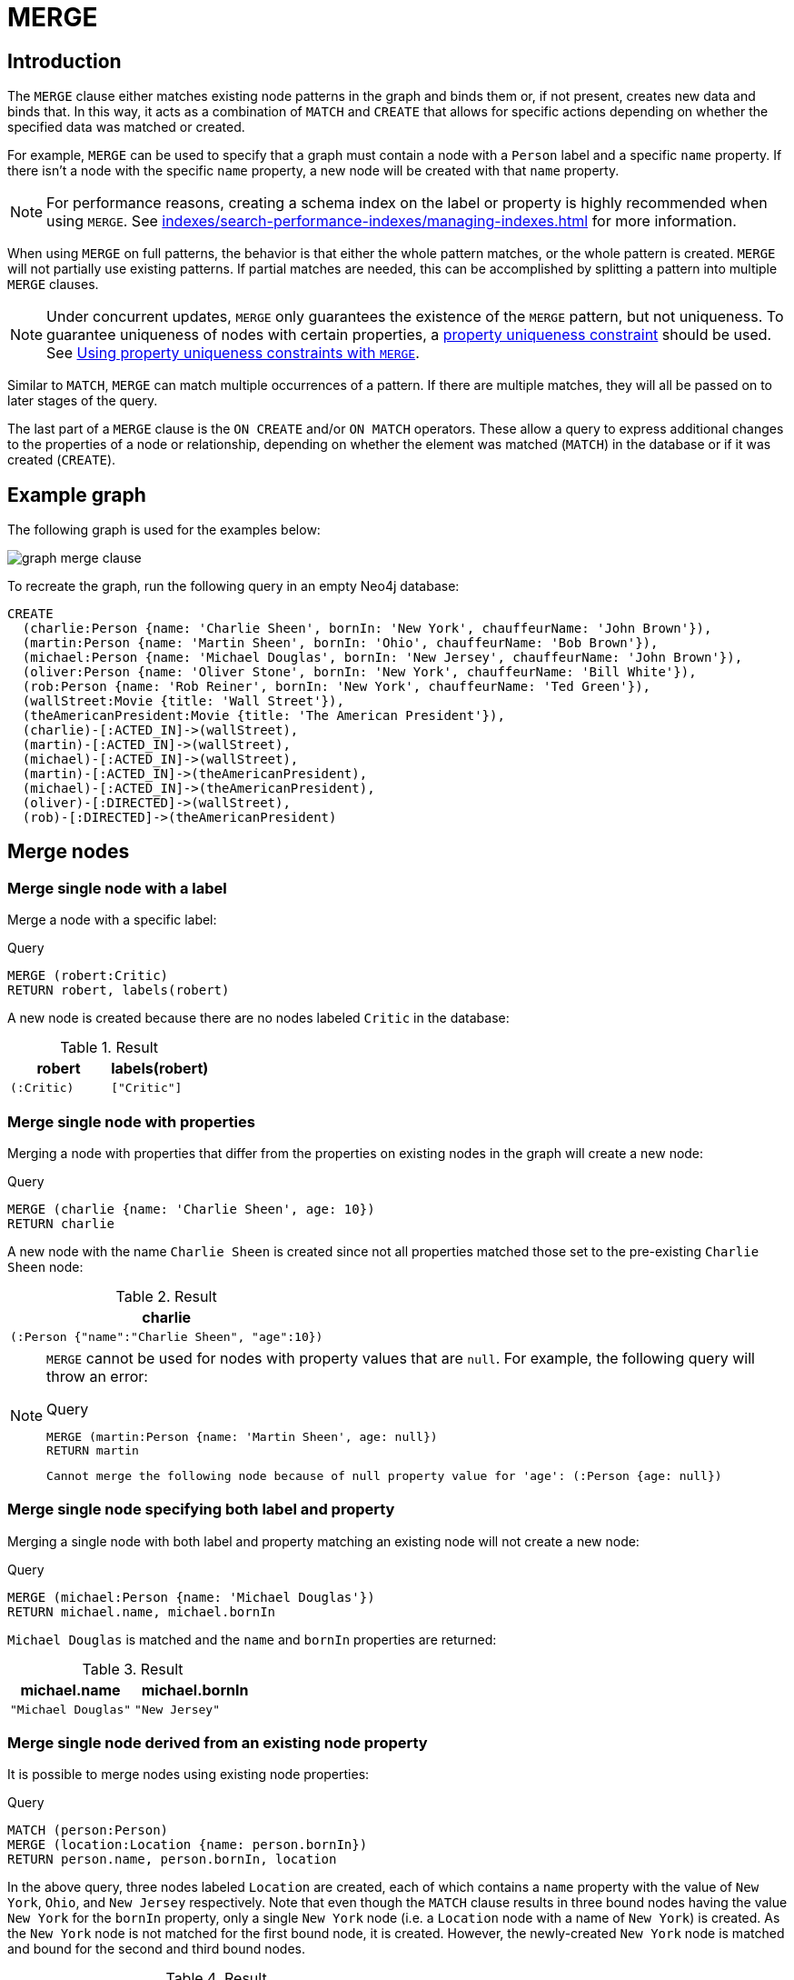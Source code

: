 :description: The `MERGE` clause ensures that a pattern exists in the graph.

[[query-merge]]
= MERGE

[[query-merge-introduction]]
== Introduction

The `MERGE` clause either matches existing node patterns in the graph and binds them or, if not present, creates new data and binds that.
In this way, it acts as a combination of `MATCH` and `CREATE` that allows for specific actions depending on whether the specified data was matched or created.

For example, `MERGE` can be used to specify that a graph must contain a node with a `Person` label and a specific `name` property.
If there isn't a node with the specific `name` property, a new node will be created with that `name` property.

[NOTE]
====
For performance reasons, creating a schema index on the label or property is highly recommended when using `MERGE`.
See xref:indexes/search-performance-indexes/managing-indexes.adoc[] for more information.
====

When using `MERGE` on full patterns, the behavior is that either the whole pattern matches, or the whole pattern is created.
`MERGE` will not partially use existing patterns.
If partial matches are needed, this can be accomplished by splitting a pattern into multiple `MERGE` clauses.

[NOTE]
====
Under concurrent updates, `MERGE` only guarantees the existence of the `MERGE` pattern, but not uniqueness.
To guarantee uniqueness of nodes with certain properties, a xref::constraints/index.adoc[property uniqueness constraint] should be used.
See xref::clauses/merge.adoc#query-merge-using-unique-constraints[Using property uniqueness constraints with `MERGE`].
====

Similar to `MATCH`, `MERGE` can match multiple occurrences of a pattern.
If there are multiple matches, they will all be passed on to later stages of the query.

The last part of a `MERGE` clause is the `ON CREATE` and/or `ON MATCH` operators.
These allow a query to express additional changes to the properties of a node or relationship, depending on whether the element was matched (`MATCH`) in the database or if it was created (`CREATE`).

== Example graph

The following graph is used for the examples below:

image::graph_merge_clause.svg[]

To recreate the graph, run the following query in an empty Neo4j database:

[source, cypher, role=test-setup]
----
CREATE
  (charlie:Person {name: 'Charlie Sheen', bornIn: 'New York', chauffeurName: 'John Brown'}),
  (martin:Person {name: 'Martin Sheen', bornIn: 'Ohio', chauffeurName: 'Bob Brown'}),
  (michael:Person {name: 'Michael Douglas', bornIn: 'New Jersey', chauffeurName: 'John Brown'}),
  (oliver:Person {name: 'Oliver Stone', bornIn: 'New York', chauffeurName: 'Bill White'}),
  (rob:Person {name: 'Rob Reiner', bornIn: 'New York', chauffeurName: 'Ted Green'}),
  (wallStreet:Movie {title: 'Wall Street'}),
  (theAmericanPresident:Movie {title: 'The American President'}),
  (charlie)-[:ACTED_IN]->(wallStreet),
  (martin)-[:ACTED_IN]->(wallStreet),
  (michael)-[:ACTED_IN]->(wallStreet),
  (martin)-[:ACTED_IN]->(theAmericanPresident),
  (michael)-[:ACTED_IN]->(theAmericanPresident),
  (oliver)-[:DIRECTED]->(wallStreet),
  (rob)-[:DIRECTED]->(theAmericanPresident)
----

[[query-merge-node-derived]]
== Merge nodes

[[merge-merge-single-node-with-a-label]]
=== Merge single node with a label

Merge a node with a specific label:

.Query
[source, cypher]
----
MERGE (robert:Critic)
RETURN robert, labels(robert)
----

A new node is created because there are no nodes labeled `Critic` in the database:

.Result
[role="queryresult",options="header",cols="2*<m"]
|===
| robert | labels(robert)
| (:Critic) | ["Critic"]
|===


[[merge-merge-single-node-with-properties]]
=== Merge single node with properties

Merging a node with properties that differ from the properties on existing nodes in the graph will create a new node:

.Query
[source, cypher]
----
MERGE (charlie {name: 'Charlie Sheen', age: 10})
RETURN charlie
----

A new node with the name `Charlie Sheen` is created since not all properties matched those set to the pre-existing `Charlie Sheen` node:

.Result
[role="queryresult",options="header",cols="1*<m"]
|===
| charlie
| (:Person {"name":"Charlie Sheen", "age":10})
|===


[NOTE]
====
`MERGE` cannot be used for nodes with property values that are `null`.
For example, the following query will throw an error:

.Query
[source, cypher, role=test-fail]
----
MERGE (martin:Person {name: 'Martin Sheen', age: null})
RETURN martin
----

[source, error]
----
Cannot merge the following node because of null property value for 'age': (:Person {age: null})
----
====

[[merge-merge-single-node-specifying-both-label-and-property]]
=== Merge single node specifying both label and property

Merging a single node with both label and property matching an existing node will not create a new node:

.Query
[source, cypher]
----
MERGE (michael:Person {name: 'Michael Douglas'})
RETURN michael.name, michael.bornIn
----

`Michael Douglas` is matched and the `name` and `bornIn` properties are returned:

.Result
[role="queryresult",options="header",cols="2*<m"]
|===
| michael.name | michael.bornIn
| "Michael Douglas" | "New Jersey"
|===

[[merge-merge-single-node-derived-from-an-existing-node-property]]
=== Merge single node derived from an existing node property

It is possible to merge nodes using existing node properties:

.Query
[source, cypher]
----
MATCH (person:Person)
MERGE (location:Location {name: person.bornIn})
RETURN person.name, person.bornIn, location
----

In the above query, three nodes labeled `Location` are created, each of which contains a `name` property with the value of `New York`, `Ohio`, and `New Jersey` respectively.
Note that even though the `MATCH` clause results in three bound nodes having the value `New York` for the `bornIn` property, only a single `New York` node (i.e. a `Location` node with a name of `New York`) is created.
As the `New York` node is not matched for the first bound node, it is created.
However, the newly-created `New York` node is matched and bound for the second and third bound nodes.

.Result
[role="queryresult",options="header",cols="3*<m"]
|===
| person.name | person.bornIn | location
| "Charlie Sheen" | "New York" | {name:"New York"}
| "Martin Sheen" | "Ohio" | {name:"Ohio"}
| "Michael Douglas" | "New Jersey" | {name:"New Jersey"}
| "Oliver Stone" | "New York" | {name:"New York"}
| "Rob Reiner" | "New York" | {name:"New York"}
|===

[[query-merge-on-create-on-match]]
== Use `ON CREATE` and `ON MATCH`

[[merge-merge-with-on-create]]
=== Merge with `ON CREATE`

Merge a node and set properties if the node needs to be created:

.Query
[source, cypher, role=test-result-skip]
----
MERGE (keanu:Person {name: 'Keanu Reeves', bornIn: 'Beirut', chauffeurName: 'Eric Brown'})
ON CREATE
  SET keanu.created = timestamp()
RETURN keanu.name, keanu.created
----

The query creates the `Person` node named `Keanu Reeves`, with a `bornIn` property set to `Beirut` and a `chauffeurName` property set to `Eric Brown`.
It also sets a timestamp for the `created` property.

.Result
[role="queryresult",options="header",cols="2*<m"]
|===
| keanu.name | keanu.created
| "Keanu Reeves" | 1655200898563
|===


[[merge-merge-with-on-match]]
=== Merge with `ON MATCH`

Merging nodes and setting properties on found nodes:

.Query
[source, cypher]
----
MERGE (person:Person)
ON MATCH
  SET person.found = true
RETURN person.name, person.found
----

The query finds all the `Person` nodes, sets a property on them, and returns them:

.Result
[role="queryresult",options="header",cols="2*<m"]
|===
| person.name | person.found
| "Charlie Sheen" | true
| "Martin Sheen" | true
| "Michael Douglas" | true
| "Oliver Stone" | true
| "Rob Reiner" | true
| "Keanu Reeves" | true
|===


[[merge-merge-with-on-create-and-on-match]]
=== Merge with `ON CREATE` and `ON MATCH`

.Query
[source, cypher, role=test-result-skip]
----
MERGE (keanu:Person {name: 'Keanu Reeves'})
ON CREATE
  SET keanu.created = timestamp()
ON MATCH
  SET keanu.lastSeen = timestamp()
RETURN keanu.name, keanu.created, keanu.lastSeen
----

Because the `Person` node named `Keanu Reeves` already exists, this query does not create a new node.
Instead, it adds a timestamp on the `lastSeen` property.

.Result
[role="queryresult",options="header",cols="3*<m"]
|===
| keanu.name | keanu.created | keanu.lastSeen
| "Keanu Reeves" | 1655200902354 | 1674655352124
|===


[[merge-merge-with-on-match-setting-multiple-properties]]
=== Merge with `ON MATCH` setting multiple properties

If multiple properties should be set, separate them with commas:

.Query
[source, cypher, role=test-result-skip]
----
MERGE (person:Person)
ON MATCH
  SET
    person.found = true,
    person.lastAccessed = timestamp()
RETURN person.name, person.found, person.lastAccessed
----

.Result
[role="queryresult",options="header",cols="3*<m"]
|===
| person.name | person.found | person.lastAccessed
| "Charlie Sheen" | true | 1655200903558
| "Martin Sheen" | true | 1655200903558
| "Michael Douglas" | true | 1655200903558
| "Oliver Stone" | true | 1655200903558
| "Rob Reiner" | true | 1655200903558
| "Keanu Reeves" | true | 1655200903558
|===


[[query-merge-relationships]]
== Merge relationships

[[merge-merge-on-a-relationship]]
=== Merge on a relationship

`MERGE` can be used to match or create a relationship:

.Query
[source, cypher]
----
MATCH
  (charlie:Person {name: 'Charlie Sheen'}),
  (wallStreet:Movie {title: 'Wall Street'})
MERGE (charlie)-[r:ACTED_IN]->(wallStreet)
RETURN charlie.name, type(r), wallStreet.title
----

`Charlie Sheen` had already been marked as acting in `Wall Street`, so the existing relationship is found and returned.
Note that in order to match or create a relationship when using `MERGE`, at least one bound node must be specified, which is done via the `MATCH` clause in the above example.

.Result
[role="queryresult",options="header",cols="3*<m"]
|===
| charlie.name | type(r) | wallStreet.title
| "Charlie Sheen" | "ACTED_IN" | "Wall Street"
|===

[NOTE]
====
`MERGE` cannot be used for relationships with property values that are `null`.
For example, the following query will throw an error:

.Query
[source, cypher, role=test-fail]
----
MERGE (martin:Person {name: 'Martin Sheen'})-[r:FATHER_OF {since: null}]->(charlie:Person {name: 'Charlie Sheen'})
RETURN type(r)
----

[source, error]
----
Cannot merge the following relationship because of null property value for 'since': (martin)-[:FATHER_OF {since: null}]->(charlie)
----
====

[[merge-merge-on-multiple-relationships]]
=== Merge on multiple relationships

.Query
[source, cypher]
----
MATCH
  (oliver:Person {name: 'Oliver Stone'}),
  (reiner:Person {name: 'Rob Reiner'})
MERGE (oliver)-[:DIRECTED]->(movie:Movie)<-[:DIRECTED]-(reiner)
RETURN movie
----

In the example graph, `Oliver Stone` and `Rob Reiner` have never worked together.
When trying to `MERGE` a `Movie` node between them, Neo4j will not use any of the existing `Movie` nodes already connected to either person.
Instead, a new `Movie` node is created.

.Result
[role="queryresult",options="header",cols="1*<m"]
|===
| movie
| (:Movie)
|===


[[merge-merge-on-an-undirected-relationship]]
=== Merge on an undirected relationship

`MERGE` can also be used without specifying the direction of a relationship.
Cypher will first try to xref:clauses/match.adoc#_match_on_an_undirected_relationship[match the relationship in both directions].
If the relationship does not exist in either direction, it will create one left to right.

.Query
[source, cypher]
----
MATCH
  (charlie:Person {name: 'Charlie Sheen'}),
  (oliver:Person {name: 'Oliver Stone'})
MERGE (charlie)-[r:KNOWS]-(oliver)
RETURN r
----

As `Charlie Sheen` and `Oliver Stone` do not know each other in the example graph, this `MERGE` query will create a `KNOWS` relationship between them.
The direction of the created relationship is left to right.

.Result
[role="queryresult",options="header",cols="1*<m"]
|===
| r
| [:KNOWS]
|===


[[merge-merge-on-a-relationship-between-two-existing-nodes]]
=== Merge on a relationship between two existing nodes

`MERGE` can be used in conjunction with preceding `MATCH` and `MERGE` clauses to create a relationship between two bound nodes `m` and `n`, where `m` is returned by `MATCH` and `n` is created or matched by the earlier `MERGE`.

.Query
[source, cypher]
----
MATCH (person:Person)
MERGE (location:Location {name: person.bornIn})
MERGE (person)-[r:BORN_IN]->(location)
RETURN person.name, person.bornIn, location
----

This builds on the example from xref::clauses/merge.adoc#merge-merge-single-node-derived-from-an-existing-node-property[Merge single node derived from an existing node property].
The second `MERGE` creates a `BORN_IN` relationship between each person and a location corresponding to the value of the person’s `bornIn` property.
`Charlie Sheen`, `Rob Reiner`, and `Oliver Stone` all have a `BORN_IN` relationship to the _same_ `Location` node (`New York`).

.Result
[role="queryresult",options="header",cols="3*<m"]
|===
| person.name | person.bornIn | location
| "Charlie Sheen" | "New York" | (:Location {name:"New York"})
| "Martin Sheen" | "Ohio" | (:Location {name:"Ohio"})
| "Michael Douglas" | "New Jersey" | (:Location {name:"New Jersey"})
| "Oliver Stone" | "New York" | (:Location {name:"New York"})
| "Rob Reiner" | "New York" | (:Location {name:"New York"})
| "Keanu Reeves" | "Beirut" | (:Location {name:"Beirut"})
|===


[[merge-merge-on-a-relationship-between-an-existing-node-and-a-merged-node-derived-from-a-node-property]]
=== Merge on a relationship between an existing node and a merged node derived from a node property

`MERGE` can be used to simultaneously create both a new node `n` and a relationship between a bound node `m` and `n`:

.Query
[source, cypher]
----
MATCH (person:Person)
MERGE (person)-[r:HAS_CHAUFFEUR]->(chauffeur:Chauffeur {name: person.chauffeurName})
RETURN person.name, person.chauffeurName, chauffeur
----

As `MERGE` found no matches -- in the example graph, there are no nodes labeled with `Chauffeur` and no `HAS_CHAUFFEUR` relationships -- `MERGE` creates six nodes labeled with `Chauffeur`, each of which contains a `name` property whose value corresponds to each matched `Person` node's `chauffeurName` property value.
`MERGE` also creates a `HAS_CHAUFFEUR` relationship between each `Person` node and the newly-created corresponding `Chauffeur` node.
As `'Charlie Sheen'` and `'Michael Douglas'` both have a chauffeur with the same name -- `'John Brown'` -- a new node is created in each case, resulting in _two_ `Chauffeur` nodes having a `name` of `'John Brown'`, correctly denoting the fact that even though the `name` property may be identical, these are two separate people.
This is in contrast to the example shown above in xref::clauses/merge.adoc#merge-merge-on-a-relationship-between-two-existing-nodes[Merge on a relationship between two existing nodes], where the first `MERGE` was used to bind the `Location` nodes and to prevent them from being recreated (and thus duplicated) on the second `MERGE`.

.Result
[role="queryresult",options="header",cols="3*<m"]
|===
| person.name | person.chauffeurName | chauffeur
| "Charlie Sheen" | "John Brown" | (:Person {name:"John Brown"})
| "Martin Sheen" | "Bob Brown" | (:Person {name:"Bob Brown"})
| "Michael Douglas" | "John Brown" | (:Person {name:"John Brown"})
| "Oliver Stone" | "Bill White" | (:Person {name:"Bill White"})
| "Rob Reiner" | "Ted Green" | (:Person {name:"Ted Green"})
| "Keanu Reeves" | "Eric Brown" | (:Person {name:"Eric Brown"})
|===


[[query-merge-using-unique-constraints]]
== Using node property uniqueness constraints with `MERGE`

Cypher prevents getting conflicting results from `MERGE` when using patterns that involve property uniqueness constraints.
In this case, there must be at most one node that matches that pattern.

For example, given two property node uniqueness constraints on `:Person(id)` and `:Person(ssn)`, a query such as `MERGE (n:Person {id: 12, ssn: 437})` will fail, if there are two different nodes (one with `id` 12 and one with `ssn` 437), or if there is only one node with only one of the properties.
In other words, there must be exactly one node that matches the pattern, or no matching nodes.

Note that the following examples assume the existence of property uniqueness constraints that have been created using:

[source, cypher]
----
CREATE CONSTRAINT FOR (n:Person) REQUIRE n.name IS UNIQUE;
CREATE CONSTRAINT FOR (n:Person) REQUIRE n.role IS UNIQUE;
----


[[merge-merge-using-unique-constraints-creates-a-new-node-if-no-node-is-found]]
=== Merge node using property uniqueness constraints creates a new node if no node is found

Given the node property uniqueness constraint on the `name` property for all `Person` nodes, the below query will create a new `Person` with the `name` property `Laurence Fishburne`.
If a `Laurence Fishburne` node had already existed, `MERGE` would match the existing node instead.

.Query
[source, cypher]
----
MERGE (laurence:Person {name: 'Laurence Fishburne'})
RETURN laurence.name
----

.Result
[role="queryresult",options="header",cols="1*<m"]
|===
| laurence.name
| "Laurence Fishburne"
|===


[[merge-merge-using-unique-constraints-matches-an-existing-node]]
=== Merge using node property uniqueness constraints matches an existing node

Given property uniqueness constraint on the `name` property for all `Person` nodes, the below query will match the pre-existing `Person` node with the `name` property `Oliver Stone`.

.Query
[source, cypher]
----
MERGE (oliver:Person {name: 'Oliver Stone'})
RETURN oliver.name, oliver.bornIn
----

.Result
[role="queryresult",options="header",cols="2*<m"]
|===
| oliver.name | oliver.bornIn
| "Oliver Stone" | "New York"
|===


[[merge-merge-with-unique-constraints-and-partial-matches]]
=== Merge with property uniqueness constraints and partial matches

Merge using property uniqueness constraints fails when finding partial matches:

.Query
[source, cypher, role=test-fail]
----
MERGE (michael:Person {name: 'Michael Douglas', role: 'Gordon Gekko'})
RETURN michael
----

While there is a matching unique `Person` node with the name `Michael Douglas`, there is no unique node with the role of `Gordon Gekko` and `MERGE`, therefore, fails to match.

.Error message
----
Node already exists with label `Person` and property `name` = 'Michael Douglas'
----

To set the `role` of `Gordon Gekko` to `Michael Douglas`, use the `SET` clause instead:

.Query
[source, cypher]
----
MERGE (michael:Person {name: 'Michael Douglas'})
SET michael.role = 'Gordon Gekko'
----

.Result
----
Set 1 property
----


[[merge-merge-with-unique-constraints-and-conflicting-matches]]
=== Merge with property uniqueness constraints and conflicting matches

Merge using property uniqueness constraints fails when finding conflicting matches:

.Query
[source, cypher, role=test-fail]
----
MERGE (oliver:Person {name: 'Oliver Stone', role: 'Gordon Gekko'})
RETURN oliver
----

While there is a matching unique `Person` node with the name `Oliver Stone`, there is also another unique `Person` node with the role of `Gordon Gekko` and `MERGE` fails to match.

.Error message
----
Node already exists with label `Person` and property `name` = 'Oliver Stone'
----

[[query-merge-using-relationship-unique-constraints]]
== Using relationship property uniqueness constraints with `MERGE`

All that has been said above about node uniqueness constraints also applies to relationship uniqueness constraints.
However, for relationship uniqueness constraints there are some additional things to consider.

For example, if there exists a relationship uniqueness constraint on `()-[:ACTED_IN(year)]-()`, then the following query,  in which not all nodes of the pattern are bound, would fail:

.Query
[source, cypher, role=test-fail]
----
MERGE (charlie:Person {name: 'Charlie Sheen'})-[r:ACTED_IN {year: 1987}]->(wallStreet:Movie {title: 'Wall Street'})
RETURN charlie.name, type(r), wallStreet.title
----

This is due to the all-or-nothing semantics of `MERGE`, which causes the query to fail if there exists a relationship with the given `year` property but there is no match for the full pattern.
In this example, since no match was found for the pattern, `MERGE` will try to create the full pattern including a relationship with `{year: 1987}`, which will lead to constraint violation error.

Therefore, it is advised - especially when relationship uniqueness constraints exist - to always use bound nodes in the `MERGE` pattern.
The following would, therefore, be a more appropriate composition of the query:

.Query
[source, cypher]
----
MATCH
  (charlie:Person {name: 'Charlie Sheen'}),
  (wallStreet:Movie {title: 'Wall Street'})
MERGE (charlie)-[r:ACTED_IN {year: 1987}]->(wallStreet)
RETURN charlie.name, type(r), wallStreet.title
----

[[merge-using-map-parameters-with-merge]]
=== Using map parameters with `MERGE`

`MERGE` does not support map parameters the same way that `CREATE` does.
To use map parameters with `MERGE`, it is necessary to explicitly use the expected properties, such as in the following example.
For more information on parameters, see xref::syntax/parameters.adoc[].

.Parameters
[source, javascript]
----
{
  "param": {
    "name": "Keanu Reeves",
    "bornIn": "Beirut",
    "chauffeurName": "Eric Brown"
  }
}
----

.Query
[source, cypher]
----
MERGE (person:Person {name: $param.name, bornIn: $param.bornIn, chauffeurName: $param.chauffeurName})
RETURN person.name, person.bornIn, person.chauffeurName
----

.Result
[role="queryresult",options="header",cols="3*<m"]
|===
| person.name | person.bornIn | person.chauffeurName
| "Keanu Reeves" | "Beirut" | "Eric Brown"
|===
